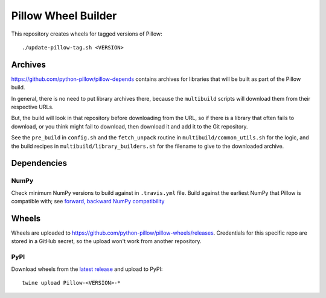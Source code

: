 Pillow Wheel Builder
====================

This repository creates wheels for tagged versions of Pillow::

    ./update-pillow-tag.sh <VERSION>

.. image:: https://github.com/python-pillow/pillow-wheels/workflows/Lint/badge.svg
   :target: https://github.com/python-pillow/pillow-wheels/actions/workflows/lint.yml
   :alt: GitHub Actions build status (Lint)

.. image:: https://github.com/python-pillow/pillow-wheels/workflows/Wheels/badge.svg
   :target: https://github.com/python-pillow/pillow-wheels/actions/workflows/wheels.yml
   :alt: GitHub Actions build status (Wheels)

Archives
--------

https://github.com/python-pillow/pillow-depends contains archives for libraries
that will be built as part of the Pillow build.

In general, there is no need to put library archives there, because the
``multibuild`` scripts will download them from their respective URLs.

But, the build will look in that repository before downloading from the
URL, so if there is a library that often fails to download, or you think might
fail to download, then download it and add it to the Git repository.

See the ``pre_build`` in ``config.sh`` and the ``fetch_unpack`` routine in
``multibuild/common_utils.sh`` for the logic, and the build recipes in
``multibuild/library_builders.sh`` for the filename to give to the downloaded
archive.

Dependencies
------------

NumPy
~~~~~

Check minimum NumPy versions to build against in ``.travis.yml`` file. Build against the
earliest NumPy that Pillow is compatible with; see
`forward, backward NumPy compatibility <https://stackoverflow.com/questions/17709641/valueerror-numpy-dtype-has-the-wrong-size-try-recompiling/18369312#18369312>`_

Wheels
------

Wheels are uploaded to https://github.com/python-pillow/pillow-wheels/releases.
Credentials for this specific repo are stored in a GitHub secret, so the upload
won't work from another repository.

PyPI
~~~~

Download wheels from the
`latest release <https://github.com/python-pillow/pillow-wheels/releases>`_ and upload
to PyPI::

    twine upload Pillow-<VERSION>-*
